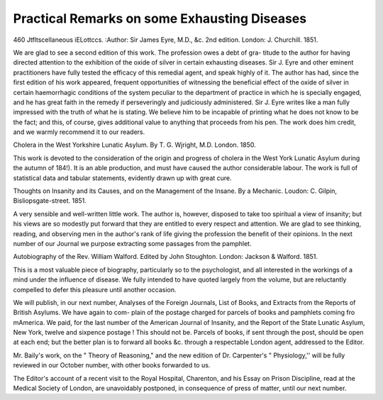 Practical Remarks on some Exhausting Diseases
==============================================

460
Jtfltscellaneous iELottccs.
:Author:  Sir James Eyre, M.D., &c.
2nd edition. London: J. Churchill. 1851.

We are glad to see a second edition of this work. The profession owes a debt of gra-
titude to the author for having directed attention to the exhibition of the oxide of silver
in certain exhausting diseases. Sir J. Eyre and other eminent practitioners have fully
tested the efficacy of this remedial agent, and speak highly of it. The author has had,
since the first edition of his work appeared, frequent opportunities of witnessing the
beneficial effect of the oxide of silver in certain haemorrhagic conditions of the system
peculiar to the department of practice in which he is specially engaged, and he has
great faith in the remedy if perseveringly and judiciously administered. Sir J. Eyre
writes like a man fully impressed with the truth of what he is stating. We believe
him to be incapable of printing what he does not know to be the fact; and this, of
course, gives additional value to anything that proceeds from his pen. The work does
him credit, and we warmly recommend it to our readers.

Cholera in the West Yorkshire Lunatic Asylum. By T. G. Wjright, M.D.
London. 1850.

This work is devoted to the consideration of the origin and progress of cholera in the
West York Lunatic Asylum during the autumn of 184!). It is an able production, and
must have caused the author considerable labour. The work is full of statistical data
and tabular statements, evidently drawn up with great cure.

Thoughts on Insanity and its Causes, and on the Management of the Insane.
By a Mechanic. Loudon: C. Gilpin, Bisliopsgate-street. 1851.

A very sensible and well-written little work. The author is, however, disposed to take
too spiritual a view of insanity; but his views are so modestly put forward that they
are entitled to every respect and attention. We are glad to see thinking, reading, and
observing men in the author's rank of life giving the profession the benefit of their
opinions. In the next number of our Journal we purpose extracting some passages
from the pamphlet.

Autobiography of the Rev. William Walford. Edited by John Stoughton.
London: Jackson & Walford. 1851.

This is a most valuable piece of biography, particularly so to the psychologist, and all
interested in the workings of a mind under the influence of disease. We fully intended
to have quoted largely from the volume, but are reluctantly compelled to defer this
pleasure until another occasion.

We will publish, in our next number, Analyses of the Foreign Journals, List of
Books, and Extracts from the Reports of British Asylums. We have again to com-
plain of the postage charged for parcels of books and pamphlets coming fro mAmerica.
We paid, for the last number of the American Journal of Insanity, and the Report of
the State Lunatic Asylum, New York, twelve and sixpence postage ! This should not
be. Parcels of books, if sent through the post, should be open at each end; but the
better plan is to forward all books &c. through a respectable London agent, addressed
to the Editor.

Mr. Baily's work, on the " Theory of Reasoning," and the new edition of Dr.
Carpenter's " Physiology,'' will be fully reviewed in our October number, with other books
forwarded to us.

The Editor's account of a recent visit to the Royal Hospital, Charenton, and his
Essay on Prison Discipline, read at the Medical Society of London, are unavoidably
postponed, in consequence of press of matter, until our next number.
